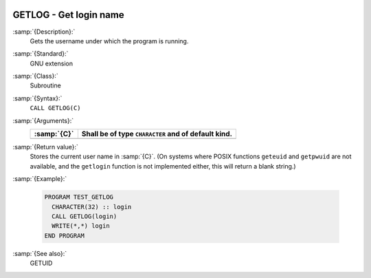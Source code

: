   .. _getlog:

GETLOG - Get login name
***********************

.. index:: GETLOG

.. index:: system, login name

.. index:: login name

:samp:`{Description}:`
  Gets the username under which the program is running.

:samp:`{Standard}:`
  GNU extension

:samp:`{Class}:`
  Subroutine

:samp:`{Syntax}:`
  ``CALL GETLOG(C)``

:samp:`{Arguments}:`
  ===========  ===================================================
  :samp:`{C}`  Shall be of type ``CHARACTER`` and of default kind.
  ===========  ===================================================
  ===========  ===================================================

:samp:`{Return value}:`
  Stores the current user name in :samp:`{C}`.  (On systems where POSIX
  functions ``geteuid`` and ``getpwuid`` are not available, and 
  the ``getlogin`` function is not implemented either, this will
  return a blank string.)

:samp:`{Example}:`

  .. code-block:: c++

    PROGRAM TEST_GETLOG
      CHARACTER(32) :: login
      CALL GETLOG(login)
      WRITE(*,*) login
    END PROGRAM

:samp:`{See also}:`
  GETUID

